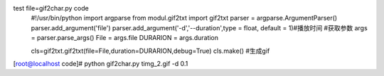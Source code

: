test file=gif2char.py code
    #!/usr/bin/python
    import argparse
    from modul.gif2txt import gif2txt
    parser = argparse.ArgumentParser()
    parser.add_argument('file')
    parser.add_argument('-d','--duration',type = float, default = 1)#播放时间
    #获取参数
    args = parser.parse_args()
    File = args.file
    DURARION = args.duration

    cls=gif2txt.gif2txt(file=File,duration=DURARION,debug=True)
    cls.make() #生成gif



[root@localhost code]# python gif2char.py timg_2.gif -d 0.1